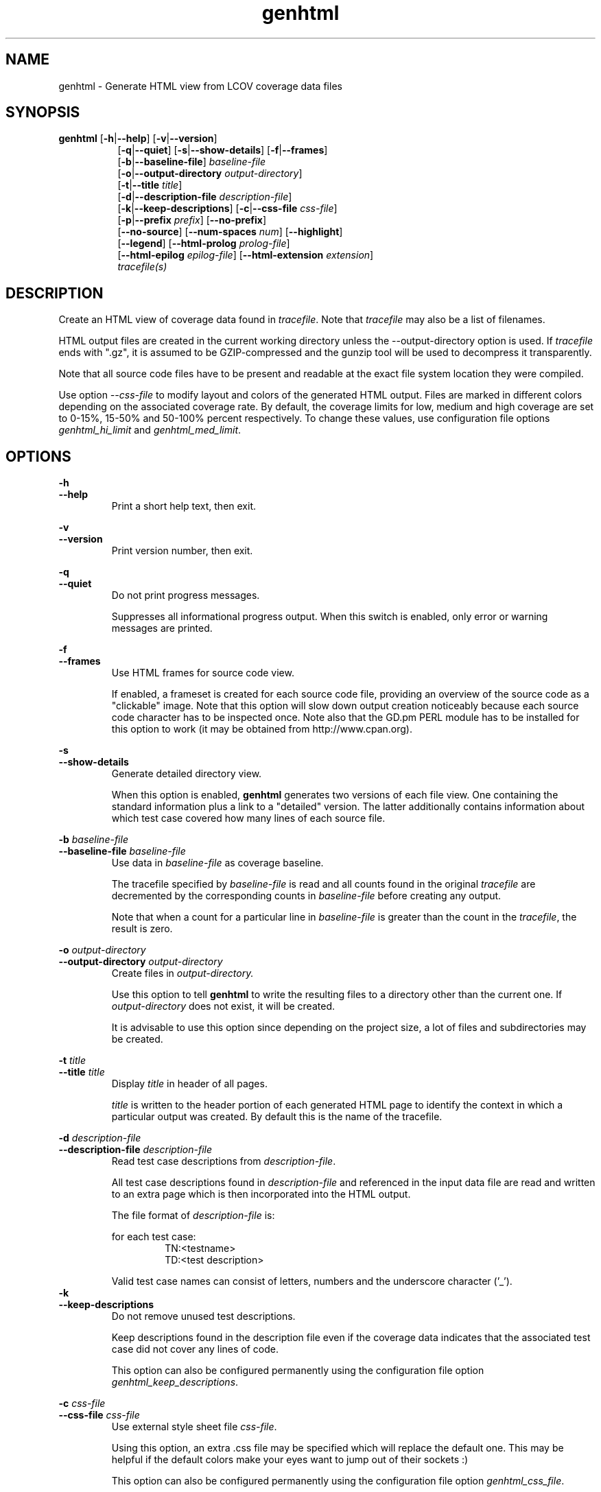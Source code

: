 .TH genhtml 1 "lcov 1.1" 2003-04-14 "User Manuals"
.SH NAME
genhtml - Generate HTML view from LCOV coverage data files
.SH SYNOPSIS
.B genhtml
.RB [ \-h | \-\-help ]
.RB [ \-v | \-\-version ]
.RS 8
.br
.RB [ \-q | \-\-quiet ]
.RB [ \-s | \-\-show-details ]
.RB [ \-f | \-\-frames ]
.br
.RB [ \-b | \-\-baseline\-file  ]
.IR baseline\-file
.br
.RB [ \-o | \-\-output\-directory
.IR output-directory ]
.br
.RB [ \-t | \-\-title
.IR title ]
.br
.RB [ \-d | \-\-description\-file
.IR description\-file ]
.br
.RB [ \-k | \-\-keep\-descriptions ]
.RB [ \-c | \-\-css\-file
.IR css\-file ]
.br
.RB [ \-p | \-\-prefix
.IR prefix ]
.RB [ \-\-no\-prefix ]
.br
.RB [ \-\-no\-source ]
.RB [ \-\-num-spaces
.IR num ]
.RB [ \-\-highlight ]
.br
.RB [ \-\-legend ]
.RB [ \-\-html-prolog
.IR prolog-file ]
.br
.RB [ \-\-html-epilog
.IR epilog-file ]
.RB [ \-\-html-extension
.IR extension ]
.br
.IR tracefile(s)
.RE
.SH DESCRIPTION
Create an HTML view of coverage data found in
.IR tracefile .
Note that
.I tracefile
may also be a list of filenames.

HTML output files are created in the current working directory unless the
\-\-output\-directory option is used. If 
.I tracefile
ends with ".gz", it is assumed to be GZIP\-compressed and the gunzip tool
will be used to decompress it transparently.

Note that all source code files have to be present and readable at the
exact file system location they were compiled.

Use option
.I --css-file
to modify layout and colors of the generated HTML output. Files are
marked in different colors depending on the associated coverage rate. By
default, the coverage limits for low, medium and high coverage are set to
0-15%, 15-50% and 50-100% percent respectively. To change these
values, use configuration file options
.IR genhtml_hi_limit " and " genhtml_med_limit .

.SH OPTIONS
.B \-h
.br
.B \-\-help
.RS
Print a short help text, then exit.

.RE
.B \-v
.br
.B \-\-version
.RS
Print version number, then exit.

.RE
.B \-q
.br
.B \-\-quiet
.RS
Do not print progress messages.

Suppresses all informational progress output. When this switch is enabled,
only error or warning messages are printed.

.RE
.B \-f
.br
.B \-\-frames
.RS
Use HTML frames for source code view.

If enabled, a frameset is created for each source code file, providing
an overview of the source code as a "clickable" image. Note that this
option will slow down output creation noticeably because each source
code character has to be inspected once. Note also that the GD.pm PERL
module has to be installed for this option to work (it may be obtained
from http://www.cpan.org).

.RE
.B \-s
.br
.B \-\-show\-details
.RS
Generate detailed directory view.

When this option is enabled,
.B genhtml
generates two versions of each
file view. One containing the standard information plus a link to a
"detailed" version. The latter additionally contains information about
which test case covered how many lines of each source file.

.RE
.BI "\-b " baseline\-file
.br
.BI "\-\-baseline\-file " baseline\-file
.RS
Use data in
.I baseline\-file
as coverage baseline.

The tracefile specified by
.I baseline\-file
is read and all counts found in the original
.I tracefile
are decremented by the corresponding counts in 
.I baseline\-file
before creating any output.

Note that when a count for a particular line in
.I baseline\-file
is greater than the count in the
.IR tracefile ,
the result is zero.

.RE
.BI "\-o " output\-directory
.br
.BI "\-\-output\-directory " output\-directory
.RS
Create files in 
.I output-directory.

Use this option to tell 
.B genhtml
to write the resulting files to a directory other than
the current one. If 
.I output-directory
does not exist, it will be created.

It is advisable to use this option since depending on the
project size, a lot of files and subdirectories may be created.

.RE
.BI "\-t " title
.br
.BI "\-\-title " title
.RS
Display 
.I title
in header of all pages.

.I title
is written to the header portion of each generated HTML page to
identify the context in which a particular output
was created. By default this is the name of the tracefile.

.RE
.BI "\-d " description\-file
.br
.BI "\-\-description\-file " description\-file
.RS
Read test case descriptions from 
.IR description\-file .

All test case descriptions found in
.I description\-file
and referenced in the input data file are read and written to an extra page
which is then incorporated into the HTML output.

The file format of
.IR "description\-file " is:

for each test case:
.RS
TN:<testname>
.br
TD:<test description>

.RE

Valid test case names can consist of letters, numbers and the underscore
character ('_').
.RE
.B \-k
.br
.B \-\-keep\-descriptions
.RS
Do not remove unused test descriptions.

Keep descriptions found in the description file even if the coverage data
indicates that the associated test case did not cover any lines of code.

This option can also be configured permanently using the configuration file
option
.IR genhtml_keep_descriptions .

.RE
.BI "\-c " css\-file
.br
.BI "\-\-css\-file " css\-file
.RS
Use external style sheet file
.IR css-file .

Using this option, an extra .css file may be specified which will replace
the default one. This may be helpful if the default colors make your eyes want
to jump out of their sockets :)

This option can also be configured permanently using the configuration file
option
.IR genhtml_css_file .

.RE
.BI "\-p " prefix
.br
.BI "\-\-prefix " prefix
.RS
Remove 
.I prefix
from all directory names.

Because lists containing long filenames are difficult to read, there is a
mechanism implemented that will automatically try to shorten all directory
names on the overview page beginning with a common prefix. By default,
this is done using an algorithm that tries to find the prefix which, when
applied, will minimize the resulting sum of characters of all directory
names.

Use this option to specify the prefix to be removed by yourself.

.RE
.B \-\-no\-prefix
.RS
Do not remove prefix from directory names.

This switch will completely disable the prefix mechanism described in the
previous section.

This option can also be configured permanently using the configuration file
option
.IR genhtml_no_prefix .

.RE
.B \-\-no\-source
.RS
Do not create source code view.

Use this switch if you don't want to get a source code view for each file.

This option can also be configured permanently using the configuration file
option
.IR genhtml_no_source .

.RE
.BI "\-\-num-spaces " spaces
.RS
Replace tabs in source view with
.I num
spaces.

Default value is 8.

This option can also be configured permanently using the configuration file
option
.IR genhtml_num_spaces .

.RE
.B \-\-highlight
.RS
Highlight lines with converted-only coverage data.

Use this option in conjunction with the \-\-diff option of
.B lcov
to highlight those lines which were only covered in data sets which were
converted from previous source code versions.

This option can also be configured permanently using the configuration file
option
.IR genhtml_highlight .

.RE
.B \-\-legend
.RS
Include color legend in HTML output.

Use this option to include a legend explaining the meaning of color coding
in the resulting HTML output.

This option can also be configured permanently using the configuration file
option
.IR genhtml_legend .

.RE
.BI "\-\-html-prolog " prolog-file
.RS
Read customized HTML prolog from 
.IR prolog-file .

Use this option to replace the default HTML prolog (the initial part of the
HTML source code leading up to and including the <body> tag) with the contents
of
.IR prolog-file .
Within the prolog text, the following words will be replaced when a page is generated:

.B "@pagetitle@"
.br
The title of the page.

.B "@basedir@"
.br
A relative path leading to the base directory (e.g. for locating css-files).

This option can also be configured permanently using the configuration file
option
.IR genhtml_html_prolog .

.RE
.BI "\-\-html-epilog " epilog-file
.RS
Read customized HTML epilog from 
.IR epilog-file .

Use this option to replace the default HTML epilog (the final part of the HTML
source including </body>) with the contents of
.IR epilog-file .

Within the epilog text, the following words will be replaced when a page is generated:

.B "@basedir@"
.br
A relative path leading to the base directory (e.g. for locating css-files).

This option can also be configured permanently using the configuration file
option
.IR genhtml_html_epilog .

.RE
.BI "\-\-html-extension " extension
.RS

Use customized filename extension for generated HTML pages.

This option is useful in situations where different filename extensions
are required to render the resulting pages correctly (e.g. php). Note that
a '.' will be inserted between the filename and the extension specified by
this option.

This option can also be configured permanently using the configuration file
option
.IR genhtml_html_extension .

.SH FILES

.I /etc/lcovrc
.RS
The system\-wide configuration file.
.RE

.I ~/.lcovrc
.RS
The per-user configuration file.
.RE

.SH AUTHOR
Peter Oberparleiter <Peter.Oberparleiter@de.ibm.com>

.SH SEE ALSO
.BR lcov (1),
.BR geninfo (1),
.BR genpng (1),
.BR gendesc (1),
.BR gcov (1)
